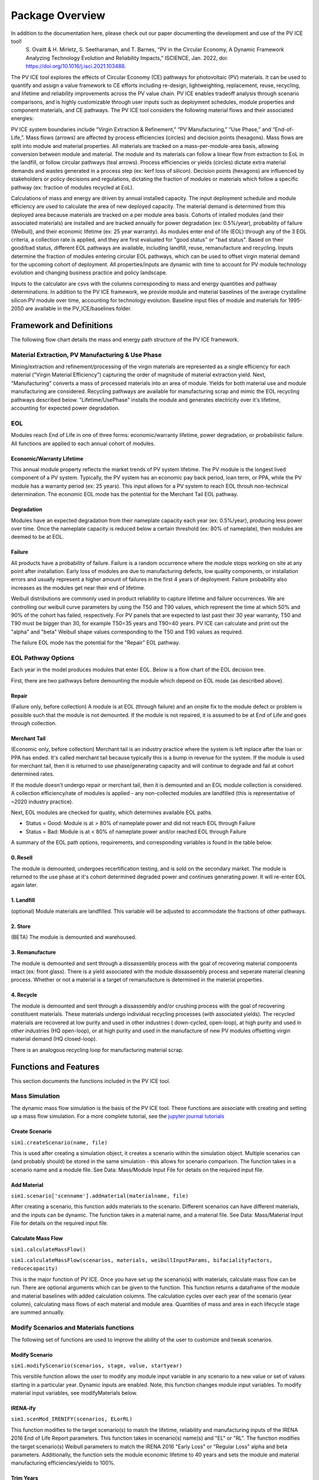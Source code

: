 .. _package_overview:

Package Overview
================

In addition to the documentation here, please check out our paper documenting the development and use of the PV ICE tool!
        S. Ovaitt & H. Mirletz, S. Seetharaman, and T. Barnes, 
        “PV in the Circular Economy, A Dynamic Framework Analyzing 
        Technology Evolution and Reliability Impacts,” ISCIENCE, Jan. 2022,
        doi: https://doi.org/10.1016/j.isci.2021.103488.

The PV ICE tool explores the effects of Circular Economy (CE) pathways for photovoltaic (PV) materials. It can be used to quantify and assign a value framework to CE efforts including re-design, lightweighting, replacement, reuse, recycling, and lifetime and reliability improvements across the PV value chain. PV ICE enables tradeoff analysis through scenario comparisons, and is highly customizable through user inputs such as deployment schedules, module properties and component materials, and CE pathways. The PV ICE tool considers the following material flows and their associated energies:

.. image:: ../../images_wiki/PV_ICE_diagram-simpleAltUpdate.png
  :width: 450
  :alt: Simplified diagram of mass flows captured in the PV ICE tool.

PV ICE system boundaries include “Virgin Extraction & Refinement,” “PV Manufacturing,”  “Use Phase,” and “End-of-Life,”. Mass flows (arrows) are affected by process efficiencies (circles) and decision points (hexagons). Mass flows are split into module and material properties. All materials are tracked on a mass-per-module-area basis, allowing conversion between module and material. The module and its materials can follow a linear flow from extraction to EoL in the landfill, or follow circular pathways (teal arrows). Process efficiencies or yields (circles) dictate extra material demands and wastes generated in a process step (ex: kerf loss of silicon). Decision points (hexagons) are influenced by stakeholders or policy decisions and regulations, dictating the fraction of modules or materials which follow a specific pathway (ex: fraction of modules recycled at EoL).

Calculations of mass and energy are driven by annual installed capacity. The input deployment schedule and module efficiency are used to calculate the area of new deployed capacity. The material demand is determined from this deployed area because materials are tracked on a per module area basis. Cohorts of intalled modules (and their associated materials) are installed and are tracked annually for power degradation (ex: 0.5%/year), probability of failure (Weibull), and their economic lifetime (ex: 25 year warranty).  As modules enter end of life (EOL) through any of the 3 EOL criteria, a collection rate is applied, and they are first evaluated for "good status" or "bad status". Based on their good/bad status, different EOL pathways are available, including landfill, reuse, remanufacture and recycling. Inputs determine the fraction of modules entering circular EOL pathways, which can be used to offset virgin material demand for the upcoming cohort of deployment. All properties/inputs are dynamic with time to account for PV module technology evolution and changing business practice and policy landscape.

Inputs to the calculator are csvs with the columns corresponding to mass and energy quantities and pathway determinations. In addition to the PV ICE framework, we provide module and material baselines of the average crystalline silicon PV module over time, accounting for technology evolution.  Baseline input files of module and materials for 1995-2050 are available in the PV_ICE/baselines folder.


Framework and Definitions
----------------------------

The following flow chart details the mass and energy path structure of the PV ICE framework.

.. image:: ../../images_wiki/MassEnergyFlowChart.png
  :width: 900
  :alt: Full logic flow chart of mass and energy quantities as captured and structured in the PV ICE tool. Begin at the "Mine" in the bottom right corner.

Material Extraction, PV Manufacturing & Use Phase
~~~~~~~~~~~~~~~~~~~~~~~~~~~~~~~~~~~~~~~~~~~~~~~~~~~~
Mining/extraction and refinement/processing of the virgin materials are represented as a single efficiency for each material ("Virgin Material Efficiency") capturing the order of magnitude of material extraction yield. Next, "Manufacturing" converts a mass of processed materials into an area of module. Yields for both material use and module manufacturing are considered. Recycling pathways are available for manufacturing scrap and mimic the EOL recycling pathways described below. "Lifetime/UsePhase" installs the module and generates electricity over it's lifetime, accounting for expected power degradation. 

EOL
~~~~~
Modules reach End of Life in one of three forms: economic/warranty lifetime, power degradation, or probabilistic failure. All functions are applied to each annual cohort of modules. 

Economic/Warranty Lifetime
^^^^^^^^^^^^^^^^^^^^^^^^^^^^^^
This annual module property reflects the market trends of PV system lifetime. The PV module is the longest lived component of a PV system. Typically, the PV system has an economic pay back period, loan term, or PPA, while the PV module has a warranty period (ex: 25 years). This input allows for a PV system to reach EOL throuh non-technical determination. The economic EOL mode has the potential for the Merchant Tail EOL pathway.

Degradation
^^^^^^^^^^^^^
Modules have an expected degradation from their nameplate capacity each year (ex: 0.5%/year), producing less power over time. Once the nameplate capacity is reduced below a certain threshold (ex: 80% of nameplate), then modules are deemed to be at EOL. 

Failure
^^^^^^^^^
All products have a probability of failure. Failure is a random occurrence where the module stops working on site at any point after installation. Early loss of modules are due to manufacturing defects, low quality components, or installation errors and usually represent a higher amount of failures in the first 4 years of deployment. Failure probability also increases as the modules get near their end of lifetime.

Weibull distributions are commonly used in product reliability to capture lifetime and failure occurrences. We are controlling our weibull curve parameters by using the T50 and T90 values, which represent the time at which 50% and 90% of the cohort has failed, respectively. For PV panels that are expected to last past their 30 year warranty, T50 and T90 must be bigger than 30, for example T50=35 years and T90=40 years. PV ICE can calculate and print out the "alpha" and "beta" Weibull shape values corresponding to the T50 and T90 values as required.

The failure EOL mode has the potential for the "Repair" EOL pathway.


EOL Pathway Options
~~~~~~~~~~~~~~~~~~~~~
Each year in the model produces modules that enter EOL. Below is a flow chart of the EOL decision tree.

.. image:: ../../images_wiki/EOLLogic.png
  :width: 900
  :alt:

First, there are two pathways before demounting the module which depend on EOL mode (as described above).

Repair 
^^^^^^^^
(Failure only, before collection) A module is at EOL (through failure) and an onsite fix to the module defect or problem is possible such that the module is not demounted. If the module is not repaired, it is assumed to be at End of Life and goes through collection.

Merchant Tail
^^^^^^^^^^^^^^
(Economic only, before collection) Merchant tail is an industry practice where the system is left inplace after the loan or PPA has ended. It's called merchant tail because typically this is a bump in revenue for the system. If the module is used for merchant tail, then it is returned to use phase/generating capacity and will continue to degrade and fail at cohort determined rates.


If the module doesn't undergo repair or merchant tail, then it is demounted and an EOL module collection is considered. A collection efficiency/rate of modules is applied - any non-collected modules are landfilled (this is representative of ~2020 industry practice). 

Next, EOL modules are checked for quality, which determines available EOL paths.

* Status = Good: Module is at > 80% of nameplate power and did not reach EOL through Failure
* Status = Bad: Module is at < 80% of nameplate power and/or reached EOL through Failure

A summary of the EOL path options, requirements, and corresponding variables is found in the table below.

.. csv-table:: EOL Pathway Options
  :file: ../../images_wiki/EOLPaths.csv
  :widths: 10,10,40,40
  :header-rows: 1

0. Resell
^^^^^^^^^^^
The module is demounted, undergoes recertification testing, and is sold on the secondary market. The module is returned to the use phase at it's cohort determined degraded power and continues generating power. It will re-enter EOL again later.

1. Landfill
^^^^^^^^^^^^
(optional) Module materials are landfilled. This variable will be adjusted to accommodate the fractions of other pathways.

2. Store
^^^^^^^^^^
(BETA) The module is demounted and warehoused.

3. Remanufacture
^^^^^^^^^^^^^^^^^
The module is demounted and sent through a dissassembly process with the goal of recovering material components intact (ex: front glass). There is a yield associated with the module dissassembly process and seperate material cleaning process. Whether or not a material is a target of remanufacture is determined in the material properties.

4. Recycle
^^^^^^^^^^^^
The module is demounted and sent through a dissassembly and/or crushing process with the goal of recovering constituent materials. These materials undergo individual recycling processes (with associated yields). The recycled materials are recovered at low purity and used in other industries ( down-cycled, open-loop), at high purity and used in other industries (HQ open-loop), or at high purity and used in the manufacture of new PV modules offsetting virgin material demand (HQ closed-loop). 

There is an analogous recycling loop for manufacturing material scrap. 



Functions and Features
-----------------------
This section documents the functions included in the PV ICE tool.

Mass Simulation 
~~~~~~~~~~~~~~~~
The dynamic mass flow simulation is the basis of the PV ICE tool. These functions are associate with creating and setting up a mass flow simulation. For a more complete tutorial, see the `jupyter journal tutorials <:ghuser:NREL/PV_ICE/docs/tutorials>`_

Create Scenario
^^^^^^^^^^^^^^^^
``sim1.createScenario(name, file)``

This is used after creating a simulation object, it creates a scenario within the simulation object. Multiple scenarios can (and probably should) be stored in the same simulation - this allows for scenario comparison. The function takes in a scenario name and a module file. See Data: Mass/Module Input File for details on the required input file.

Add Material
^^^^^^^^^^^^^
``sim1.scenario['scenname'].addmaterial(materialname, file)``

After creating a scenario, this function adds materials to the scenario. Different scenarios can have different materials, and the inputs can be dynamic. The function takes in a material name, and a material file. See Data: Mass/Material Input File for details on the required input file.

Calculate Mass Flow
^^^^^^^^^^^^^^^^^^^^^
``sim1.calculateMassFlow()``

``sim1.calculateMassFlow(scenarios, materials, weibullInputParams, bifacialityfactors, reducecapacity)``

This is the major function of PV ICE. Once you have set up the scenario(s) with materials, calculate mass flow can be run. There are optional arguments which can be given to the function. This function returns a dataframe of the module and material baselines with added calculation columns. The calculation cycles over each year of the scenario (year column), calculating mass flows of each material and module area. Quantities of mass and area in each lifecycle stage are summed annually. 


Modify Scenarios and Materials functions
~~~~~~~~~~~~~~~~~~~~~~~~~~~~~~~~~~~~~~~~~~~
The following set of functions are used to improve the ability of the user to customize and tweak scenarios. 

Modify Scenario
^^^^^^^^^^^^^^^^^
``sim1.modifyScenario(scenarios, stage, value, startyear)``

This versitile function allows the user to modify any module input variable in any scenario to a new value or set of values starting in a particular year. Dynamic inputs are enabled. Note, this function changes module input variables. To modify material input variables, see modifyMaterials below.

IRENA-ify
^^^^^^^^^^^
``sim1.scenMod_IRENIFY(scenarios, ELorRL)``

This function modifies to the target scenario(s) to match the lifetime, reliability and manufacturing inputs of the IRENA 2016 End of Life Report parameters. This function takes in scenario(s) name(s) and "EL" or "RL". The function modifies the target scenario(s) Weibull parameters to match the IRENA 2016 "Early Loss" or "Regular Loss" alpha and beta parameters. Additionally, the function sets the module economic lifetime to 40 years and sets the module and material manufacturing efficiencies/yields to 100%. 

Trim Years
^^^^^^^^^^^
``sim1.trim_Years(scenarios, materials, startYear, endYear, aggregateInstalls=T/F, averageEfficiency=T/F, averageMaterialData = T/F, methodAddedYears='repeat/zeroes')``

This function takes in scenario(s) and material(s), a start and end year and trims the inputs to consider a different set of years. If a startYear/endYear is not provided, the function will use the module data year parameter to set the time period. If aggregateInstalls=T, for any trimmed years, the new_Installed_Capacity_[MW] will be summed and used as the first year of installs. If averageEfficiency=T, the function will take the mean of the module efficiency during the trimmed years and use it as the first year average module efficiency.

NOTE: Add years function is NOT yet complete. MethodAddedYears provides two options for populating data into the added years; repeating the last year of data or filling all values with 0. To change it to a user input, use modifyScenario function above.

Perfect Manufacturing
^^^^^^^^^^^^^^^^^^^^^^^^
``sim1.scenMod_PerfectManufacturing(scenarios)``

This function takes in scenario(s) and sets all module and material manufacturing variables (``mod_MFG_eff``, ``mat_virgin_eff``, ``mat_MFG_eff``) to be 100% yield/efficiency. 

No Circularity
^^^^^^^^^^^^^^^
``sim1.scenMod_noCircularity(scenarios)``

This function takes in scenario(s) and sets all circular pathways to 0.0 for both the module and material inputs. This changes the scenario to a linear economy.

Modify Materials
^^^^^^^^^^^^^^^^^^
``sim1.scenario['scenname'].modifyMaterials(materials, stage, value, start_year)``

This function takes in material(s), variable name(s), new value(s) and a start year to modify a variable in the material input. Dynamic inputs are enabled for all function arguments. This function is the material version of Modify Scenario above. Note, this function does not modify module input variables.



Results and Plotting
~~~~~~~~~~~~~~~~~~~~~
The following functions are used to process the results of running ``calculateMassFlow()``.

Aggregate Results
^^^^^^^^^^^^^^^^^^
``yearly, cumulative = sim1.aggregateResults()``

This function returns two dataframes; yearly or annual mass flow results and cumulative mass flow results for each year of the simulation. The dataframes include the most commonly sought results; virgin material demand, manufacturing scrap, EOL waste, and life cycle wastes (sum of manufacturing scrap and EOL) of all materials and summed as module mass, as well as newly installed capacity, and the effective capacity. 

Effective Capacity is defined by the PV ICE tool as the sum of all new installs, minus degradation, failures/EOL, plus repairs/MerchantTail/Resold modules. Effective Capacity represents the real generating capability of installed modules. Effective capacity is inherently cumulative and will always be less than cumulative nameplate installed capacity.

Plot Scenarios Comparison
^^^^^^^^^^^^^^^^^^^^^^^^^^^
``sim1.plotScenariosComparison(keyword, scenarios)``

This function takes in a variable keyword and scenario(s) and returns a plot of the variable over time for all specified scenarios. This provides a fast way to examine results of your simulation. 

Plot Mass Metric Results
^^^^^^^^^^^^^^^^^^^^^^^^
``sim1.plotMetricResults()``

This function combines the next two functions (plot material results and plot installed capacity results), returning annual and cumulative plots of all mass flows, and a plot of the effective capacity over time for all scenarios.

Plot Material Results
^^^^^^^^^^^^^^^^^^^^^^^
``sim1.plotMaterialResults(keyword, yearlyorcumulative='yearly/cumulative', cumplot=T/F)``

This function takes in a variable keyword, yearly or cumualtive, and . The keyword options are ``'VirginStock', 'WasteALL', 'WasteEOL', 'WasteMFG'``. 

Plot Installed capacity results
^^^^^^^^^^^^^^^^^^^^^^^^^^^^^^^^^
``sim1.plotInstalledCapacityResults(cumplot=T/F)``

This function plots the effective capacity and the new_Installed_Capacity. The plot can be done on an annual or cumualtive basis. 


Energy Calculations
~~~~~~~~~~~~~~~~~~~~~~
The following functions calculate the energy flows and process the results of these calculations. Energy flow calculations must be run AFTER a mass flow calculation, as the energy flows are calculated on a per mass or per module area basis.

Calculate Energy Flow
^^^^^^^^^^^^^^^^^^^^^^^
``de, de_cum = sim1.calculateEnergyFlow(scenarios, materials, modEnergy, matEnergy, insolation=4800, PR=0.85)``

This function performs the energy flows calculation. It takes in scenarios and materials for the calculation to be performed on. It requires and modEnergy and matEnergy input file - for the details of these input files, please refer to **Data: Energy**. The function also has an optional insolation quantity and a performance ratio for calculating energy generated. 

The function returns two data frames, an annual and a cumulative energy demand by lifecycle stage and energy generation.

NOTE: this function is under active development, check back for updates soon!

Transportation and Distance
^^^^^^^^^^^^^^^^^^^^^^^^^^^^^
``sim1.distance(s_lat, s_lng, e_lat, e_lng)``

This function takes in a start and end latitude and longitude and calculates the as the crow flies distance between the two points accounting for earths curvature. The function returns a float value distance in km.

``sim1.drivingdistance(origin, destination, APIkey)``

This function takes in two arrays of latitude and longitude for an origin and a destination, and an API key. The function creates an API call to google maps to obtain the driving directions between two points. The function returns a google maps url.